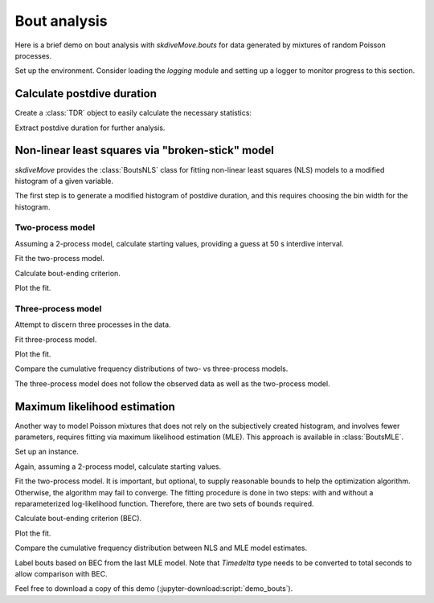 .. _demo_bouts-label:

===============
 Bout analysis
===============

Here is a brief demo on bout analysis with `skdiveMove.bouts` for data
generated by mixtures of random Poisson processes.

Set up the environment.  Consider loading the `logging` module and setting
up a logger to monitor progress to this section.

.. jupyter-execute::

   # Set up
   import pkg_resources as pkg_rsrc
   import pandas as pd
   import matplotlib.pyplot as plt
   from skdiveMove import calibrate
   import skdiveMove.bouts as skbouts

   # Declare figure sizes
   _FIG1X1 = (7, 6)
   _FIG1X2 = (12, 5)
   _FIG3X1 = (11, 11)

.. jupyter-execute::
   :hide-code:
   :hide-output:

   import numpy as np

   pd.set_option("display.precision", 3)
   np.set_printoptions(precision=3, sign="+")
   %matplotlib inline


Calculate postdive duration
===========================

Create a :class:`TDR` object to easily calculate the necessary statistics:

.. jupyter-execute::
   :linenos:

   config_file = (pkg_rsrc
                  .resource_filename("skdiveMove",
                                     ("config_examples/"
                                      "ag_mk7_2002_022_config.json")))
   tdr_file = (pkg_rsrc
               .resource_filename("skdiveMove",
                                  ("tests/data/"
                                   "ag_mk7_2002_022.nc")))
   tdrX = calibrate(tdr_file, config_file)
   stats = tdrX.dive_stats()
   stamps = tdrX.stamp_dives(ignore_z=True)
   stats_tab = pd.concat((stamps, stats), axis=1)
   stats_tab.info()

Extract postdive duration for further analysis.

.. jupyter-execute::
   :linenos:

   postdives = stats_tab["postdive_dur"][stats_tab["phase_id"] == 4]
   postdives_diff = (postdives.dt.total_seconds()
                     .diff().iloc[1:].abs())
   # Remove isolated dives
   postdives_diff = postdives_diff[postdives_diff < 2000]


Non-linear least squares via "broken-stick" model
=================================================

`skdiveMove` provides the :class:`BoutsNLS` class for fitting non-linear
least squares (NLS) models to a modified histogram of a given variable.

The first step is to generate a modified histogram of postdive duration,
and this requires choosing the bin width for the histogram.

.. jupyter-execute::
   :linenos:

   postdives_nlsbouts = skbouts.BoutsNLS(postdives_diff, 0.1)
   print(postdives_nlsbouts)


Two-process model
~~~~~~~~~~~~~~~~~

Assuming a 2-process model, calculate starting values, providing a guess at
50 s interdive interval.

.. jupyter-execute::
   :linenos:

   fig, ax = plt.subplots(figsize=_FIG1X1)
   init_pars2 = postdives_nlsbouts.init_pars([50], plot=True, ax=ax)

Fit the two-process model.

.. jupyter-execute::
   :linenos:

   coefs2, pcov2 = postdives_nlsbouts.fit(init_pars2)
   # Coefficients
   print(coefs2)

.. jupyter-execute::
   :linenos:

   # Covariance between parameters
   print(pcov2)

Calculate bout-ending criterion.

.. jupyter-execute::
   :linenos:

   # `bec` returns ndarray, and we have only one here
   print("bec = {[0]:.2f}".format(postdives_nlsbouts.bec(coefs2)))

Plot the fit.

.. jupyter-execute::
   :linenos:

   fig, ax = plt.subplots(figsize=_FIG1X1)
   postdives_nlsbouts.plot_fit(coefs2, ax=ax);


Three-process model
~~~~~~~~~~~~~~~~~~~

Attempt to discern three processes in the data.

.. jupyter-execute::
   :linenos:

   fig, ax = plt.subplots(figsize=_FIG1X1)
   init_pars3 = postdives_nlsbouts.init_pars([50, 550], plot=True, ax=ax)

Fit three-process model.

.. jupyter-execute::
   :linenos:

   coefs3, pcov3 = postdives_nlsbouts.fit(init_pars3)
   # Coefficients
   print(coefs3)

.. jupyter-execute::
   :linenos:

   # Covariance between parameters
   print(pcov3)

Plot the fit.

.. jupyter-execute::
   :linenos:

   fig, ax = plt.subplots(figsize=_FIG1X1)
   postdives_nlsbouts.plot_fit(coefs3, ax=ax);

Compare the cumulative frequency distributions of two- vs three-process
models.

.. jupyter-execute::
   :linenos:

   fig, axs = plt.subplots(1, 2, figsize=_FIG1X2)
   postdives_nlsbouts.plot_ecdf(coefs2, ax=axs[0])
   postdives_nlsbouts.plot_ecdf(coefs3, ax=axs[1]);

The three-process model does not follow the observed data as well as the
two-process model.


Maximum likelihood estimation
=============================

Another way to model Poisson mixtures that does not rely on the
subjectively created histogram, and involves fewer parameters, requires
fitting via maximum likelihood estimation (MLE). This approach is available
in :class:`BoutsMLE`.

Set up an instance.

.. jupyter-execute::
   :linenos:

   postdives_mlebouts = skbouts.BoutsMLE(postdives_diff, 0.1)
   print(postdives_mlebouts)

Again, assuming a 2-process model, calculate starting values.

.. jupyter-execute::
   :linenos:

   fig, ax = plt.subplots(figsize=_FIG1X1)
   init_pars = postdives_mlebouts.init_pars([50], plot=True, ax=ax)

Fit the two-process model.  It is important, but optional, to supply
reasonable bounds to help the optimization algorithm.  Otherwise, the
algorithm may fail to converge.  The fitting procedure is done in two
steps: with and without a reparameterized log-likelihood function.
Therefore, there are two sets of bounds required.

.. jupyter-execute::
   :linenos:

   p_bnd = (-2, None)                 # bounds for `p`
   lda1_bnd = (-5, None)              # bounds for `lambda1`
   lda2_bnd = (-10, None)             # bounds for `lambda2`
   bnd1 = (p_bnd, lda1_bnd, lda2_bnd)
   p_bnd = (1e-2, None)
   lda1_bnd = (1e-4, None)
   lda2_bnd = (1e-8, None)
   bnd2 = (p_bnd, lda1_bnd, lda2_bnd)
   fit1, fit2 = postdives_mlebouts.fit(init_pars,
                                       fit1_opts=dict(method="L-BFGS-B",
			                              bounds=bnd1),
			               fit2_opts=dict(method="L-BFGS-B",
			  	                      bounds=bnd2))

.. jupyter-execute::
   :linenos:

   # First fit
   print(fit1)

.. jupyter-execute::
   :linenos:

   # Second fit
   print(fit2)

Calculate bout-ending criterion (BEC).

.. jupyter-execute::
   :linenos:

   print("bec = {:.2f}".format(postdives_mlebouts.bec(fit2)))

Plot the fit.

.. jupyter-execute::
   :linenos:

   fig, ax = plt.subplots(figsize=_FIG1X1)
   postdives_mlebouts.plot_fit(fit2, ax=ax);

Compare the cumulative frequency distribution between NLS and MLE model
estimates.

.. jupyter-execute::
   :linenos:

   fig, axs = plt.subplots(1, 2, figsize=_FIG1X2)
   postdives_nlsbouts.plot_ecdf(coefs2, ax=axs[0])
   axs[0].set_title("NLS")
   postdives_mlebouts.plot_ecdf(fit2, ax=axs[1])
   axs[1].set_title("MLE");

Label bouts based on BEC from the last MLE model.  Note that `Timedelta`
type needs to be converted to total seconds to allow comparison with BEC.

.. jupyter-execute::
   :linenos:

   bec = postdives_mlebouts.bec(fit2)
   skbouts.label_bouts(postdives.dt.total_seconds(), bec, as_diff=True)

Feel free to download a copy of this demo
(:jupyter-download:script:`demo_bouts`).
